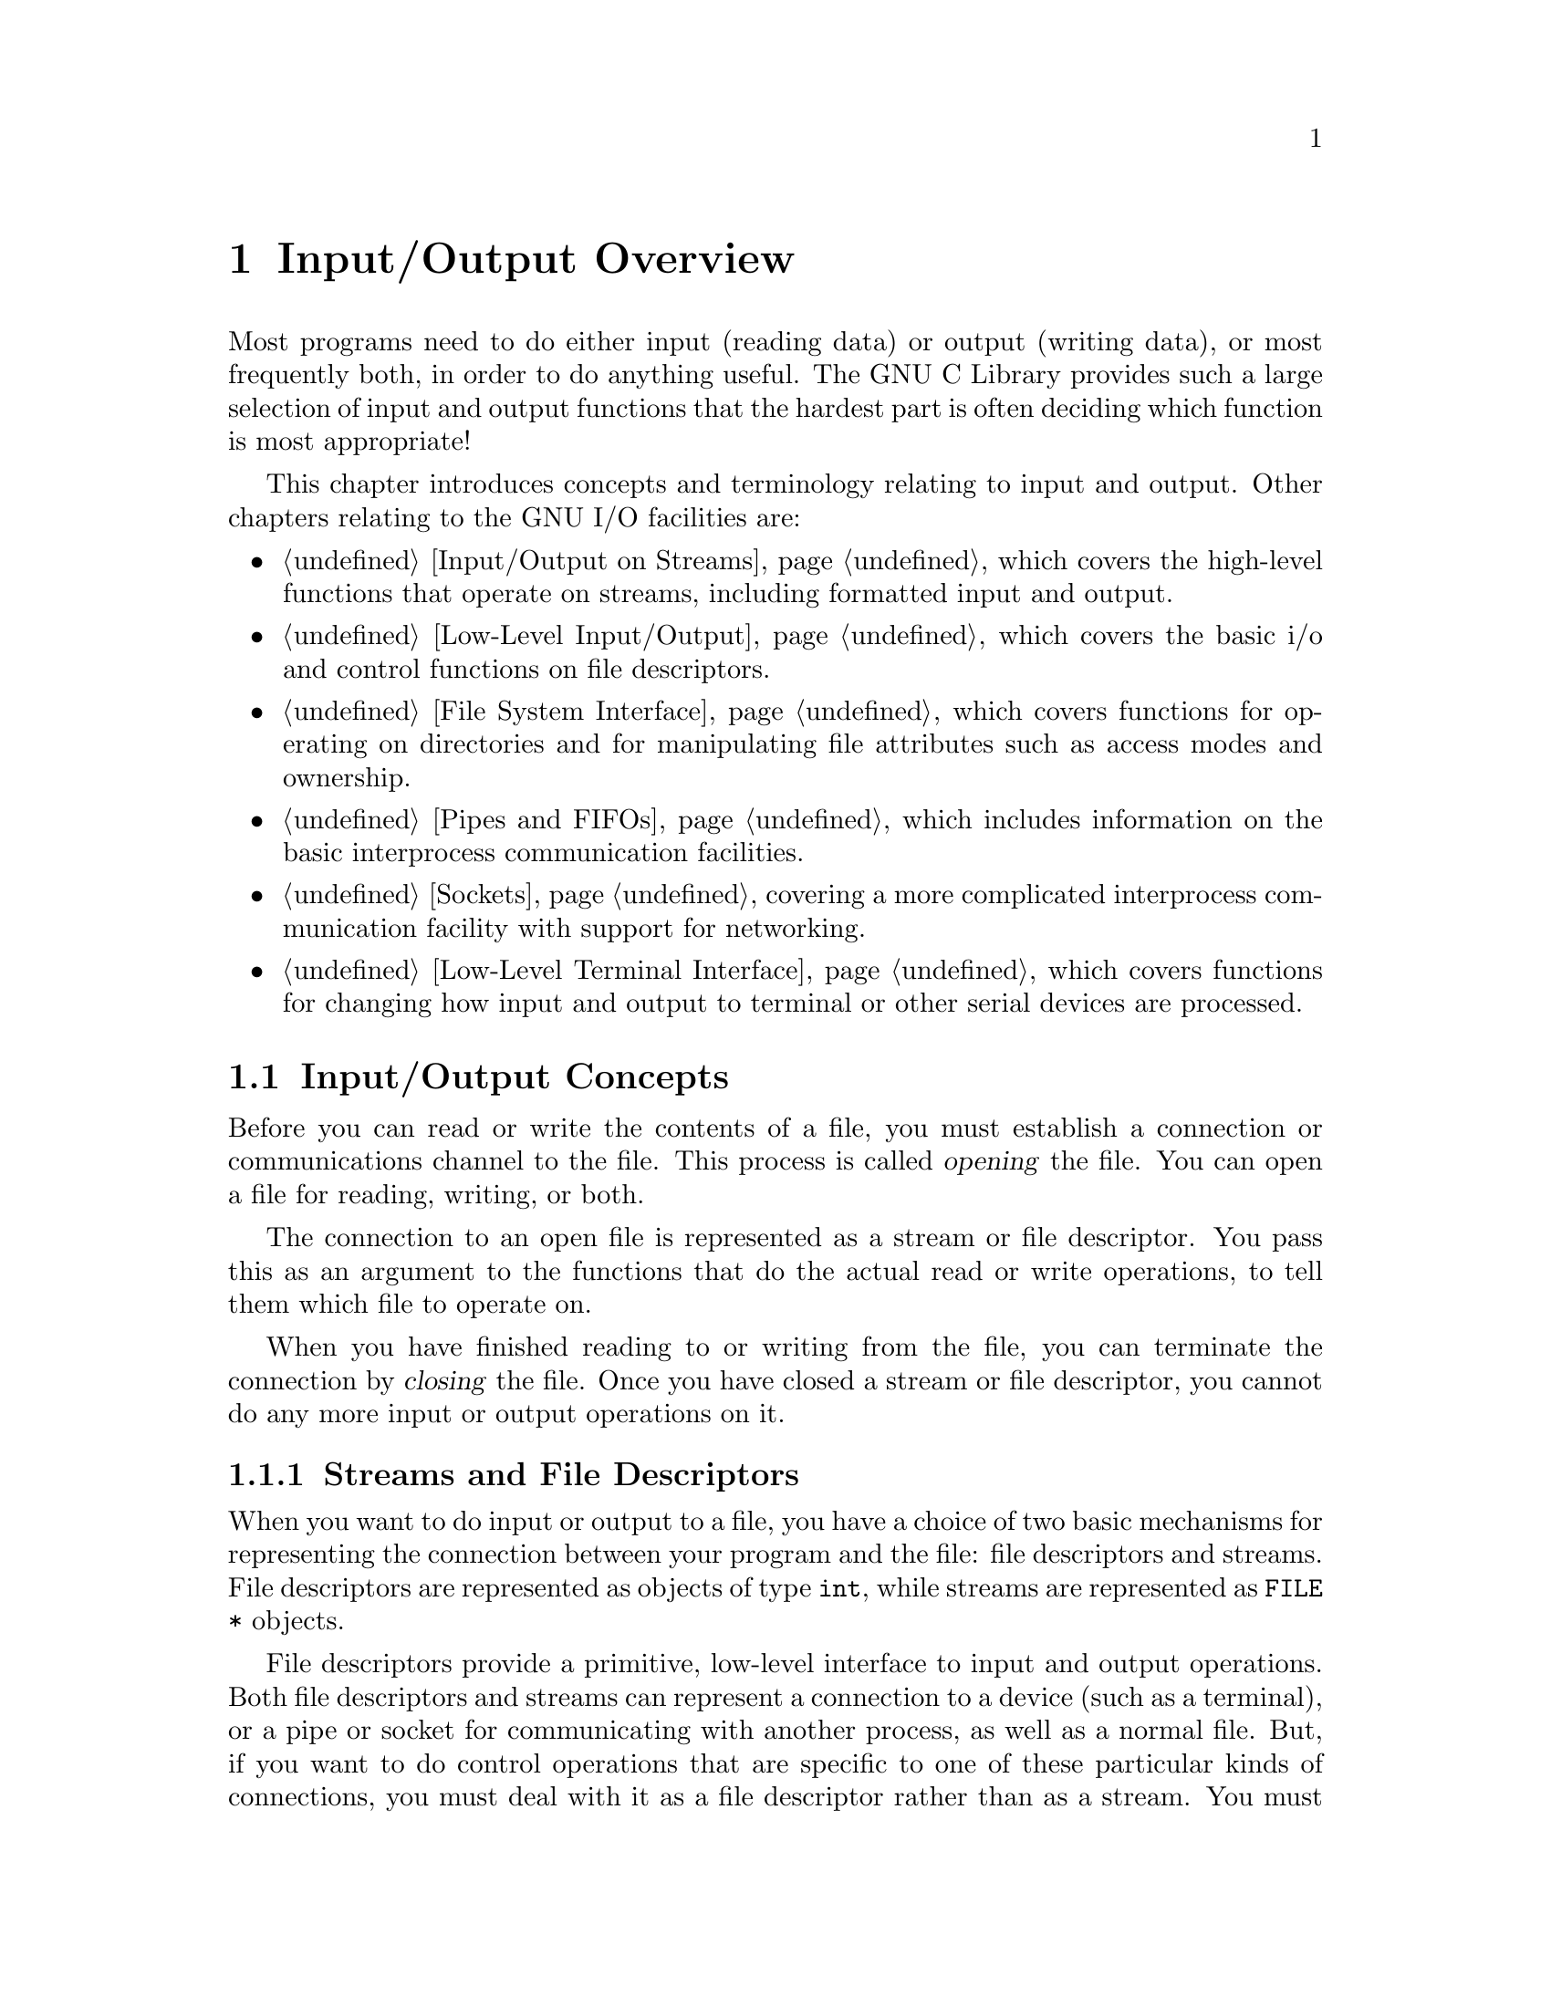 @node Input/Output Overview
@chapter Input/Output Overview

Most programs need to do either input (reading data) or output (writing
data), or most frequently both, in order to do anything useful.  The GNU
C Library provides such a large selection of input and output functions
that the hardest part is often deciding which function is most
appropriate!

This chapter introduces concepts and terminology relating to input
and output.  Other chapters relating to the GNU I/O facilities are:

@itemize @bullet
@item
@ref{Input/Output on Streams}, which covers the high-level functions
that operate on streams, including formatted input and output.

@item
@ref{Low-Level Input/Output}, which covers the basic i/o and control
functions on file descriptors.

@item
@ref{File System Interface}, which covers functions for operating on
directories and for manipulating file attributes such as access modes
and ownership.

@item
@ref{Pipes and FIFOs}, which includes information on the basic interprocess
communication facilities.

@item
@ref{Sockets}, covering a more complicated interprocess communication
facility with support for networking.

@item
@ref{Low-Level Terminal Interface}, which covers functions for changing
how input and output to terminal or other serial devices are processed.
@end itemize


@menu
* Input/Output Concepts::		Some basic information and terminology.
* File Names::				How to refer to a file.
@end menu

@node Input/Output Concepts
@section Input/Output Concepts

Before you can read or write the contents of a file, you must establish
a connection or communications channel to the file.  This process is
called @dfn{opening} the file.  You can open a file for reading, writing,
or both.
@cindex opening a file

The connection to an open file is represented as a stream or file
descriptor.  You pass this as an argument to the functions that do the
actual read or write operations, to tell them which file to operate on.

When you have finished reading to or writing from the file, you can
terminate the connection by @dfn{closing} the file.  Once you have
closed a stream or file descriptor, you cannot do any more input or
output operations on it.

@menu
* Streams and File Descriptors::	The GNU Library provides two ways
					 to access the contents of files.
* File Position Indicator::
@end menu

@node Streams and File Descriptors
@subsection Streams and File Descriptors

When you want to do input or output to a file, you have a choice of two
basic mechanisms for representing the connection between your program
and the file: file descriptors and streams.  File descriptors are
represented as objects of type @code{int}, while streams are represented
as @code{FILE *} objects.

File descriptors provide a primitive, low-level interface to input and
output operations.  Both file descriptors and streams can represent a
connection to a device (such as a terminal), or a pipe or socket for
communicating with another process, as well as a normal file.  But, if
you want to do control operations that are specific to one of these
particular kinds of connections, you must deal with it as a file
descriptor rather than as a stream.  You must also use file descriptors
if your program needs to do input or output in special modes, such as
nonblocking (or polled) input.

Streams provide a higher-level interface, layered on top of the
primitive file descriptor facilities.  The stream interface treats all
kinds of connections in the same way.

The main advantage of using the stream interface is that the set of
functions for performing actual input and output operations (as opposed
to control operations) on streams is much richer and more powerful than
the corresponding facilities for file descriptors.  The file descriptor
interface provides only simple functions for transferring blocks of
characters, but the stream interface also provides powerful
formatted input and output functions as well as functions for character-
and line-oriented input and output.

Since streams are implemented in terms of file descriptors, you can
extract the file descriptor from a stream and perform low-level
operations directly on the file descriptor.  You can also initially open
a connection as a file descriptor and then make a stream associated with
that file descriptor.

In general, you should stick with using streams rather than file
descriptors, unless there is some specific operation you want to do that
can only be done on a file descriptor.  If you are a beginning
programmer and aren't sure what functions to use, we suggest that you
concentrate on the formatted input and output functions
(@pxref{Formatted Input} and @pxref{Formatted Output}, respectively).

If you are concerned about portability of your programs to systems other
than GNU, you should also be aware that file descriptors are not as
portable as streams.  You can expect any system running ANSI C to
support streams, but non-GNU systems may not support file descriptors at
all, or may only implement a subset of the GNU functions that operate on
file descriptors.  Most of the file descriptor functions in the GNU
library are included in the POSIX.1 standard, however.

@node File Position Indicator
@subsection File Position Indicator

One of the attributes of an open file is its @dfn{file position indicator}
that keeps track of where in the file the next character is to be read
or written.  In the GNU system, the file position is simply an integer
representing the number of bytes from the beginning of the file.

The file position is normally set to the beginning of the file when it
is opened, and each time a character is read or written, the file
position is incremented.  In other words, access to the file is normally
@dfn{sequential}.
@cindex file position indicator
@cindex sequential-access files

Some kinds of files permit read or write operations at any position
within the file; these files are sometimes referred to as
@dfn{random-access} files.  You can change the file position indicator
using the @code{fseek} function on a stream (@pxref{File Positioning})
or the @code{lseek} function on a file descriptor (@pxref{Input and
Output Primitives}).
@cindex random-access files

Typically, streams and file descriptors that correspond to real files on
a disk and not to interactive devices or pipes to another process can be
positioned, but there's no guarantee that @emph{any} file can be
positioned.  If you try to perform a file positioning function on a file
that doesn't support such operations, it reports failure.

Files that are opened for @dfn{append access} are treated a little
differently.  Output to such files is @emph{always} appended
sequentially to the @emph{end} of the file, regardless of the file
position.  But, the file position indicator is still used to control
where reading occurs in the file.
@cindex append-access files


@node File Names
@section File Names

In order to open a connection to a file, or to perform other operations
such as deleting a file, you need some way to refer to the file.  Files
--- even files that are really entire devices instead of components of a
device such as a disk --- can be referred to by names that are strings.
These strings are called @dfn{file names}.
@cindex file name

@menu
* Directories::			Directories contain entries for files.
* File Name Resolution::	A file name specifies how to look up a file.
* File Name Errors::		Error conditions relating to file names.
* Portability of File Names::
@end menu


@node Directories
@subsection Directories

In order to understand the syntax of file names, you need to understand
a little bit about what directories are and how the file system is
organized.

@cindex directory
@cindex link
@cindex directory entry
A @dfn{directory} is a file that contains information to associate other
files with names; these associations are called @dfn{links} or
@dfn{directory entries}.  Sometimes, people speak of ``files in a
directory'', but in reality, a directory only contains pointers to
files, not the files themselves.

@cindex file name component
The name of a file contained in a directory entry is called a @dfn{file
name component}.  This is distinct from a file name; a file name
component names the file relative to a directory it is linked to, while
a file name also indicates which directory contains the file.

Some other documents, such as the POSIX standard, use the term
@dfn{pathname} for what this manual calls a file name, and either
@dfn{filename} or @dfn{pathname component} for what this manual calls a
file name component.  The two sets of terminology can be confusing, but
we always use ``file name'' and ``file name component'' (or sometimes
just ``component'', where the context is obvious) in this manual.

You can find more detailed information about operations on directories
in @ref{File System Interface}.


@node File Name Resolution
@subsection File Name Resolution

A file name string consists of file name components separated by slash
(@samp{/}) characters.  (Multiple successive @samp{/} characters are
treated like a single @samp{/} character.)

@cindex file name resolution
The process of determining what file a file name refers to is called
@dfn{file name resolution}.  This is performed by examining the
components that make up a file name in left-to-right order, and locating
each successive component in the directory named by the previous
component.  Of course, each of the files that are referenced as
directories must actually exist, be directories instead of regular
files, and have the appropriate permissions to be accessible by the
process; otherwise the file name resolution fails.

@cindex root directory
@cindex absolute file name
If a file name begins with a @samp{/}, the first component in the file
name is located in the @dfn{root directory} of the process.  Such a file
name is called an @dfn{absolute file name}.

@cindex relative file name
Otherwise, the first component in the file name is located in the
current working directory (@pxref{Working Directory}).  This kind of
file name is called a @dfn{relative file name}.

@cindex parent directory
The file name components @file{.} (``dot'') and @file{..} (``dot-dot'')
have special meanings.  Every directory has entries for these file name
components.  The file name component @file{.} refers to the directory
itself, while the file name component @file{..} refers to its
@dfn{parent directory} (the directory that contains the link for the
directory in question).

Here are some examples of file names:

@table @file
@item /a
The file named @file{a}, in the root directory.

@item /a/b
The file named @file{b}, in the directory named @file{a} in the root directory.

@item a
The file named @file{a}, in the current working directory.

@item /a/./b
This is the same as @file{/a/b}.  

@item ./a
The file named @file{a}, in the current working directory.

@item ../a
The file named @file{a}, in the parent directory of the current working
directory.
@end table

A file name that names a directory may optionally end in a @samp{/}.  You
can specify a file name of @file{/} to refer to the root directory, but
you can't have an empty file name.  If you want to refer to the current
working directory, use a file name of @file{.} or @file{./}.

Unlike some other operating systems, the GNU system doesn't have any
built-in support for file types (or extensions) or file versions as part
of its file name syntax.  Many programs and utilities use conventions
for file names --- for example, files containing C source code usually
have names suffixed with @samp{.c} --- but there is nothing in the file
system itself that enforces this kind of convention.

@node File Name Errors
@subsection File Name Errors

@cindex file name syntax errors
@cindex usual file name syntax errors

Functions that accept file name arguments usually detect these
@code{errno} error conditions relating to file name syntax.  These
errors are referred to throughout this manual as the @dfn{usual file
name syntax errors}.

@table @code
@item EACCES
The process does not have search permission for a directory component 
of the file name.

@item ENAMETOOLONG
This error is used when either the the total length of a file name is
greater than @code{PATH_MAX}, or when an individual file name component
has a length greater than @code{NAME_MAX}.  @xref{File System Parameters}.

@item ENOENT
This error is reported when a file referenced as a directory component
in the file name doesn't exist.  It also is used when an empty file name
string is supplied.

@item ENOTDIR
A file that is referenced as a directory component in the file name
exists, but the file isn't a directory.
@end table


@node Portability of File Names
@subsection Portability of File Names

The rules for the syntax of file names discussed in @ref{File Names},
are the rules normally used by the GNU system and by other POSIX
systems.  However, other operating systems may use other conventions.

There are two reasons why it can be important for you to be aware of
file name portability issues:

@itemize @bullet
@item 
If your program makes assumptions about file name syntax, or contains
embedded literal file name strings, it is more difficult to get it to
run under other operating systems that use different syntax conventions.

@item
Even if you are not concerned about running your program on machines
that run other operating systems, it may still be possible to access
files that use different naming conventions.  For example, you may be
able to access file systems on another computer running a different
operating system over a network, or read and write disks in formats used
by other operating systems.
@end itemize

The ANSI C standard says very little about file name syntax, only that
file names are strings.  In addition to the obvious restrictions on the
length of file names and what characters can validly appear in a file
name, different operating systems use different conventions and syntax
for concepts such as structured directories and file types or
extensions.  Some concepts such as file versions might be supported in
some operating systems and not by others.

The POSIX.1 standard allows implementations to put additional
restrictions on file name syntax, concerning what characters are
permitted in file names and on the length of file name and file name
component strings.  However, in the GNU system, you do not need to
worry about these restrictions; any character is permitted in a file
name string, and there are no limits on the length of file name strings.


